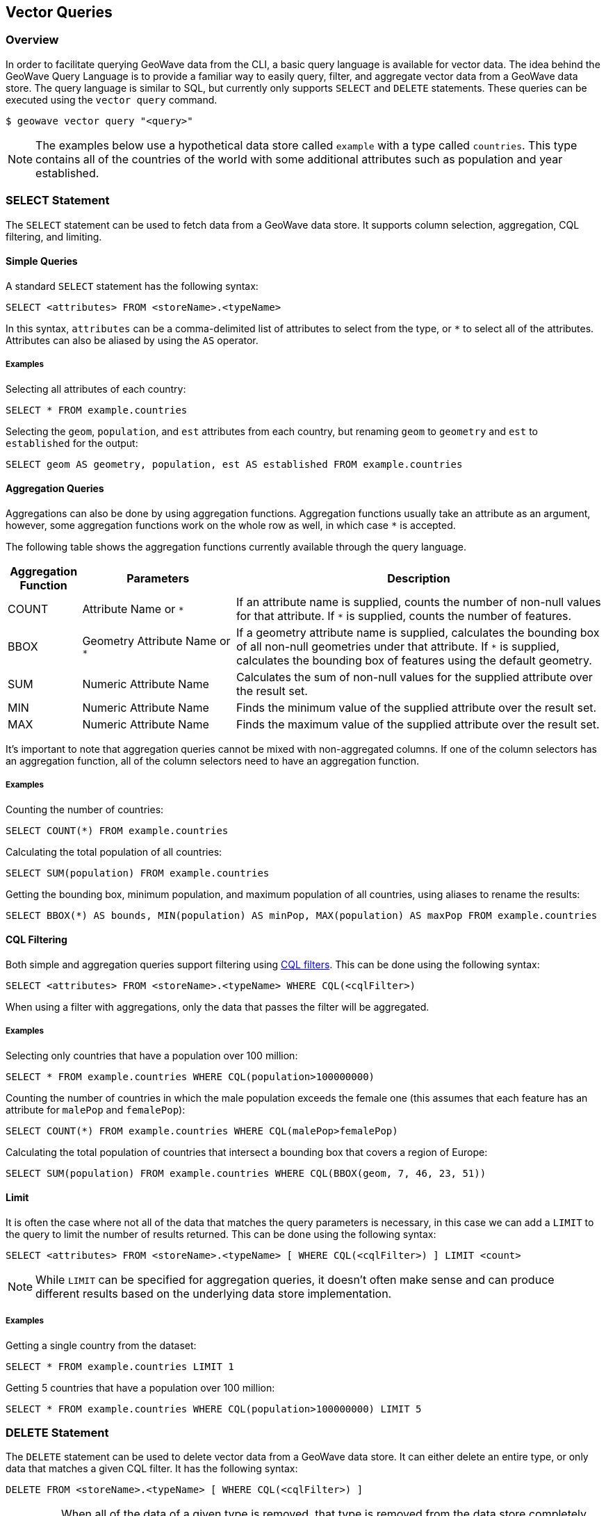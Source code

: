 <<<

:linkattrs:

== Vector Queries

=== Overview

In order to facilitate querying GeoWave data from the CLI, a basic query language is available for vector data.  The idea behind the GeoWave Query Language is to provide a familiar way to easily query, filter, and aggregate vector data from a GeoWave data store.  The query language is similar to SQL, but currently only supports `SELECT` and `DELETE` statements.  These queries can be executed using the `vector query` command.

....
$ geowave vector query "<query>"
....

NOTE: The examples below use a hypothetical data store called `example` with a type called `countries`. This type contains all of the countries of the world with some additional attributes such as population and year established.

=== SELECT Statement

The `SELECT` statement can be used to fetch data from a GeoWave data store.  It supports column selection, aggregation, CQL filtering, and limiting.

==== Simple Queries

A standard `SELECT` statement has the following syntax:

[source,sql]
----
SELECT <attributes> FROM <storeName>.<typeName>
----

In this syntax, `attributes` can be a comma-delimited list of attributes to select from the type, or `*` to select all of the attributes.  Attributes can also be aliased by using the `AS` operator.

===== Examples

.Selecting all attributes of each country:
[source,sql]
----
SELECT * FROM example.countries
----

.Selecting the `geom`, `population`, and `est` attributes from each country, but renaming `geom` to `geometry` and `est` to `established` for the output:
[source,sql]
----
SELECT geom AS geometry, population, est AS established FROM example.countries
----

==== Aggregation Queries

Aggregations can also be done by using aggregation functions.  Aggregation functions usually take an attribute as an argument, however, some aggregation functions work on the whole row as well, in which case `*` is accepted.

The following table shows the aggregation functions currently available through the query language.

[frame="topbot", width="100%", cols="12%,25%,60%", grid="rows", options="header"]
|=========================================================
|Aggregation Function | Parameters| Description
| COUNT               | Attribute Name or `*` | If an attribute name is supplied, counts the number of non-null values for that attribute.  If `*` is supplied, counts the number of features.
| BBOX                | Geometry Attribute Name or `*` | If a geometry attribute name is supplied, calculates the bounding box of all non-null geometries under that attribute.  If `*` is supplied, calculates the bounding box of features using the default geometry.
| SUM                 | Numeric Attribute Name | Calculates the sum of non-null values for the supplied attribute over the result set.
| MIN                 | Numeric Attribute Name | Finds the minimum value of the supplied attribute over the result set.
| MAX                 | Numeric Attribute Name | Finds the maximum value of the supplied attribute over the result set.
|=========================================================

It's important to note that aggregation queries cannot be mixed with non-aggregated columns. If one of the column selectors has an aggregation function, all of the column selectors need to have an aggregation function.

===== Examples

.Counting the number of countries:
[source,sql]
----
SELECT COUNT(*) FROM example.countries
----

.Calculating the total population of all countries:
[source,sql]
----
SELECT SUM(population) FROM example.countries
----

.Getting the bounding box, minimum population, and maximum population of all countries, using aliases to rename the results:
[source,sql]
----
SELECT BBOX(*) AS bounds, MIN(population) AS minPop, MAX(population) AS maxPop FROM example.countries
----

==== CQL Filtering

Both simple and aggregation queries support filtering using link:https://docs.geoserver.org/latest/en/user/tutorials/cql/cql_tutorial.html[CQL filters].  This can be done using the following syntax:

[source,sql]
----
SELECT <attributes> FROM <storeName>.<typeName> WHERE CQL(<cqlFilter>)
----

When using a filter with aggregations, only the data that passes the filter will be aggregated.

===== Examples

.Selecting only countries that have a population over 100 million:
[source,sql]
----
SELECT * FROM example.countries WHERE CQL(population>100000000)
----

.Counting the number of countries in which the male population exceeds the female one (this assumes that each feature has an attribute for `malePop` and `femalePop`):
[source,sql]
----
SELECT COUNT(*) FROM example.countries WHERE CQL(malePop>femalePop)
----

.Calculating the total population of countries that intersect a bounding box that covers a region of Europe:
[source,sql]
----
SELECT SUM(population) FROM example.countries WHERE CQL(BBOX(geom, 7, 46, 23, 51))
----

==== Limit

It is often the case where not all of the data that matches the query parameters is necessary, in this case we can add a `LIMIT` to the query to limit the number of results returned. This can be done using the following syntax:

[source,sql]
----
SELECT <attributes> FROM <storeName>.<typeName> [ WHERE CQL(<cqlFilter>) ] LIMIT <count>
----

NOTE: While `LIMIT` can be specified for aggregation queries, it doesn't often make sense and can produce different results based on the underlying data store implementation.

===== Examples

.Getting a single country from the dataset:
[source,sql]
----
SELECT * FROM example.countries LIMIT 1
----

.Getting 5 countries that have a population over 100 million:
[source,sql]
----
SELECT * FROM example.countries WHERE CQL(population>100000000) LIMIT 5
----

=== DELETE Statement

The `DELETE` statement can be used to delete vector data from a GeoWave data store.  It can either delete an entire type, or only data that matches a given CQL filter.  It has the following syntax:

[source,sql]
----
DELETE FROM <storeName>.<typeName> [ WHERE CQL(<cqlFilter>) ]
----

IMPORTANT: When all of the data of a given type is removed, that type is removed from the data store completely.  Additionally, if that data represented the last data in an index, the index will also be removed.

===== Examples

.Removing all countries from the data store:
[source,sql]
----
DELETE FROM example.countries
----

.Removing all countries that have a population less than 100 million:
[source,sql]
----
DELETE FROM example.countries WHERE CQL(population<100000000)
----

=== Output Formats

By default, the `vector query` command outputs all results to the console in a tabular format, however it is often desirable to feed the results of these queries into a format that is usable by other applications.  Because of this, the `vector query` command supports several output formats, each of which have their own options.  The output format can be changed by supplying the `-f` option on the query.

The following table shows the currently available output formats.

[frame="topbot", width="100%", cols="12%,25%,60%", grid="rows", options="header"]
|=========================================================
|Format   | Options | Description
| console |         | Paged results are printed to the console.  This is the default output format.
| csv     | `-o` or `--outputFile` | Outputs the results to a CSV file specified by the `-o` option.
| shp     | `-o` or `--outputFile`, `-t` or `--typeName` | Outputs the results to a Shapefile specified by the `-o` option and, if specified, gives it a type name specified by the `-t` option.  If no type name is specified `results` will be used as the type name. *This format requires a geometry attribute to be selected*.
| geojson | `-o` or `--outputFile`, `-t` or `--typeName` | Outputs the results to a GeoJSON file specified by the `-o` option and, if specified, gives it a type name specified by the `-t` option.  If no type name is specified `results` will be used as the type name. *This format requires a geometry attribute to be selected*.
|=========================================================

=== Examples

.Output paged results to console:
....
$ geowave vector query "SELECT * FROM example.countries"
....

.Output aggregation results to console:
....
$ geowave vector query "SELECT BBOX(*) AS bounds, MIN(population) AS minPop, MAX(population) AS maxPop FROM example.countries"
....

.Output country names and populations to a CSV file:
....
$ geowave vector query -f csv -o myfile.csv "SELECT name, population FROM example.countries"
....

.Output countries with a population greater than 100 million to a Shapefile:
....
$ geowave vector query -f shp -o results.shp "SELECT * FROM example.countries WHERE CQL(population>100000000)"
....


